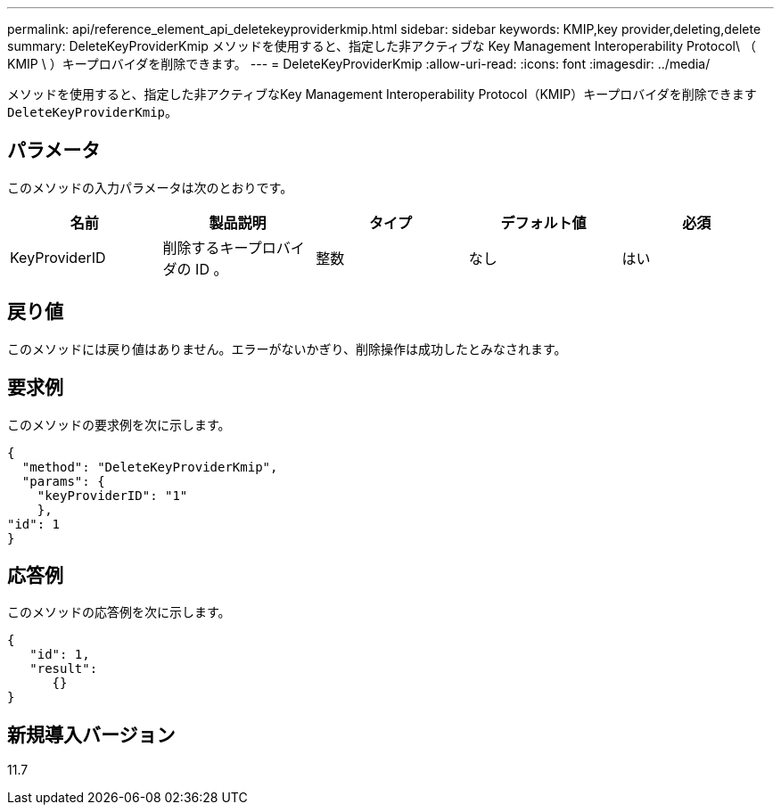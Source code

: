 ---
permalink: api/reference_element_api_deletekeyproviderkmip.html 
sidebar: sidebar 
keywords: KMIP,key provider,deleting,delete 
summary: DeleteKeyProviderKmip メソッドを使用すると、指定した非アクティブな Key Management Interoperability Protocol\ （ KMIP \ ）キープロバイダを削除できます。 
---
= DeleteKeyProviderKmip
:allow-uri-read: 
:icons: font
:imagesdir: ../media/


[role="lead"]
メソッドを使用すると、指定した非アクティブなKey Management Interoperability Protocol（KMIP）キープロバイダを削除できます `DeleteKeyProviderKmip`。



== パラメータ

このメソッドの入力パラメータは次のとおりです。

|===
| 名前 | 製品説明 | タイプ | デフォルト値 | 必須 


 a| 
KeyProviderID
 a| 
削除するキープロバイダの ID 。
 a| 
整数
 a| 
なし
 a| 
はい

|===


== 戻り値

このメソッドには戻り値はありません。エラーがないかぎり、削除操作は成功したとみなされます。



== 要求例

このメソッドの要求例を次に示します。

[listing]
----
{
  "method": "DeleteKeyProviderKmip",
  "params": {
    "keyProviderID": "1"
    },
"id": 1
}
----


== 応答例

このメソッドの応答例を次に示します。

[listing]
----
{
   "id": 1,
   "result":
      {}
}
----


== 新規導入バージョン

11.7
